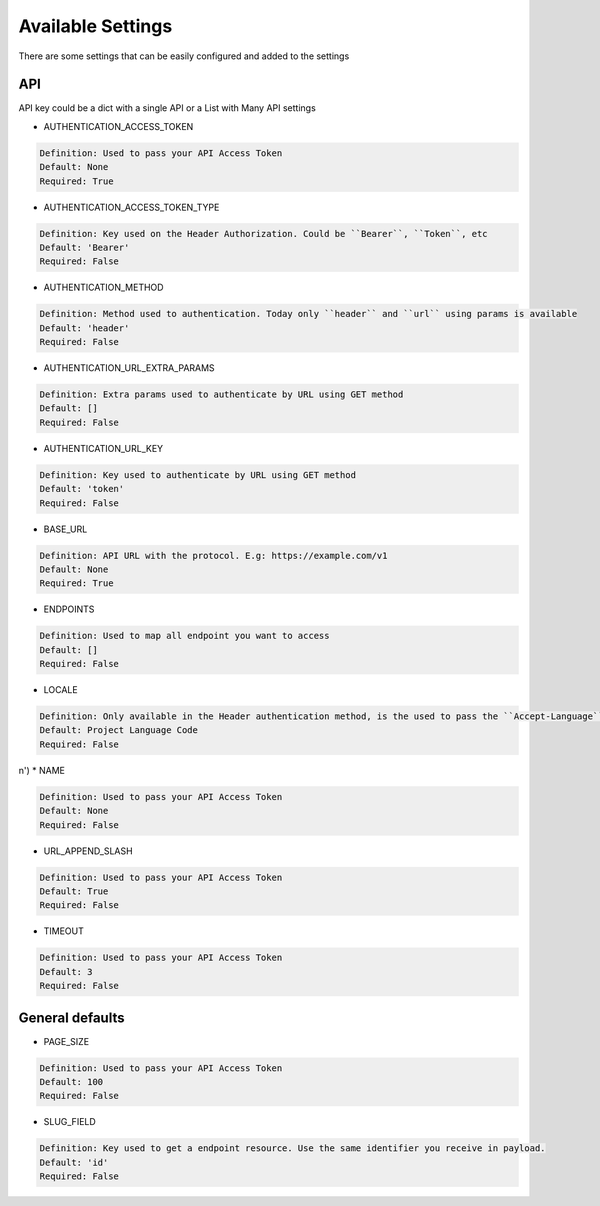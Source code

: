 Available Settings
==================

There are some settings that can be easily configured and added to the settings

API
---

API key could be a dict with a single API or a List with Many API settings


* AUTHENTICATION_ACCESS_TOKEN

.. code-block:: text

  Definition: Used to pass your API Access Token
  Default: None
  Required: True

* AUTHENTICATION_ACCESS_TOKEN_TYPE

.. code-block:: text

  Definition: Key used on the Header Authorization. Could be ``Bearer``, ``Token``, etc
  Default: 'Bearer'
  Required: False

* AUTHENTICATION_METHOD

.. code-block:: text

  Definition: Method used to authentication. Today only ``header`` and ``url`` using params is available
  Default: 'header'
  Required: False

* AUTHENTICATION_URL_EXTRA_PARAMS

.. code-block:: text

  Definition: Extra params used to authenticate by URL using GET method
  Default: []
  Required: False

* AUTHENTICATION_URL_KEY

.. code-block:: text

  Definition: Key used to authenticate by URL using GET method
  Default: 'token'
  Required: False

* BASE_URL

.. code-block:: text

  Definition: API URL with the protocol. E.g: https://example.com/v1
  Default: None
  Required: True

* ENDPOINTS

.. code-block:: text

  Definition: Used to map all endpoint you want to access
  Default: []
  Required: False

* LOCALE

.. code-block:: text

  Definition: Only available in the Header authentication method, is the used to pass the ``Accept-Language`` in the request
  Default: Project Language Code
  Required: False

n')
* NAME

.. code-block:: text

  Definition: Used to pass your API Access Token
  Default: None
  Required: False

* URL_APPEND_SLASH

.. code-block:: text

  Definition: Used to pass your API Access Token
  Default: True
  Required: False

* TIMEOUT

.. code-block:: text

  Definition: Used to pass your API Access Token
  Default: 3
  Required: False


General defaults
----------------

* PAGE_SIZE

.. code-block:: text

  Definition: Used to pass your API Access Token
  Default: 100
  Required: False

* SLUG_FIELD

.. code-block:: text

  Definition: Key used to get a endpoint resource. Use the same identifier you receive in payload.
  Default: 'id'
  Required: False